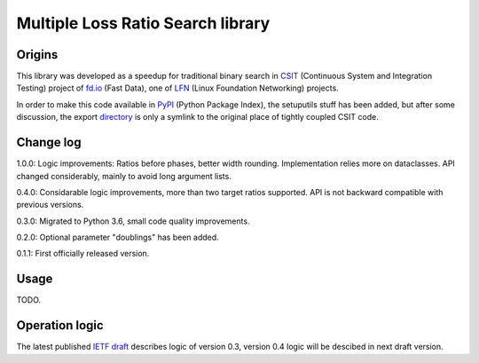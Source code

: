 Multiple Loss Ratio Search library
==================================

Origins
-------

This library was developed as a speedup for traditional binary search
in CSIT_ (Continuous System and Integration Testing) project of fd.io_
(Fast Data), one of LFN_ (Linux Foundation Networking) projects.

In order to make this code available in PyPI_ (Python Package Index),
the setuputils stuff has been added,
but after some discussion, the export directory_
is only a symlink to the original place of tightly coupled CSIT code.

Change log
----------

1.0.0: Logic improvements: Ratios before phases, better width rounding.
Implementation relies more on dataclasses.
API changed considerably, mainly to avoid long argument lists.

0.4.0: Considarable logic improvements, more than two target ratios supported.
API is not backward compatible with previous versions.

0.3.0: Migrated to Python 3.6, small code quality improvements.

0.2.0: Optional parameter "doublings" has been added.

0.1.1: First officially released version.

Usage
-----

TODO.

Operation logic
---------------

The latest published `IETF draft`_ describes logic of version 0.3,
version 0.4 logic will be descibed in next draft version.

.. _CSIT: https://wiki.fd.io/view/CSIT
.. _fd.io: https://fd.io/
.. _LFN: https://www.linuxfoundation.org/projects/networking/
.. _PyPI: https://pypi.org/project/MLRsearch/
.. _directory: https://gerrit.fd.io/r/gitweb?p=csit.git;a=tree;f=PyPI/MLRsearch;hb=refs/heads/master
.. _IETF draft: https://tools.ietf.org/html/draft-ietf-bmwg-mlrsearch-00
